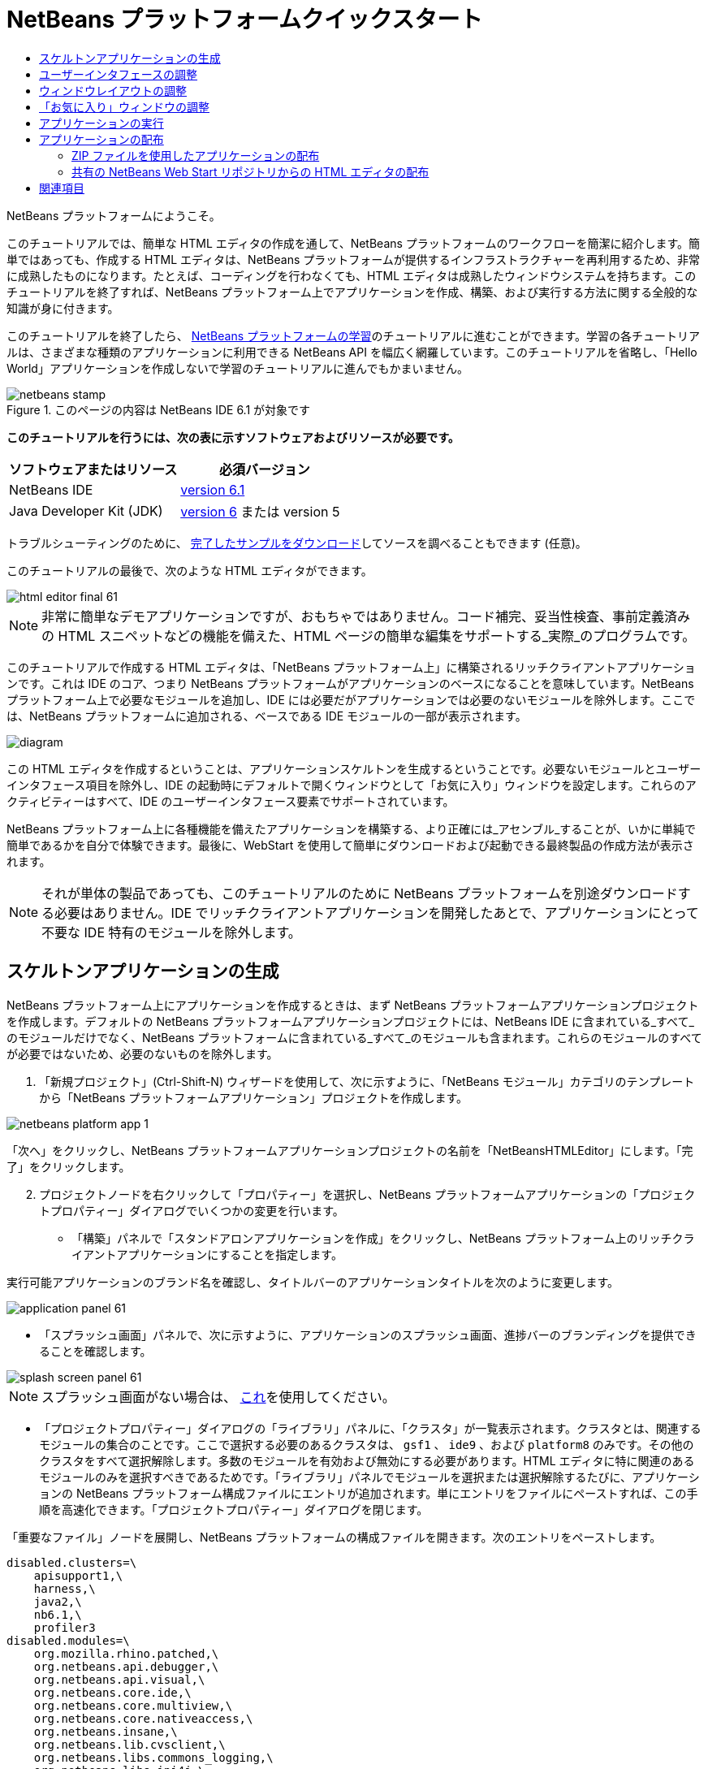 // 
//     Licensed to the Apache Software Foundation (ASF) under one
//     or more contributor license agreements.  See the NOTICE file
//     distributed with this work for additional information
//     regarding copyright ownership.  The ASF licenses this file
//     to you under the Apache License, Version 2.0 (the
//     "License"); you may not use this file except in compliance
//     with the License.  You may obtain a copy of the License at
// 
//       http://www.apache.org/licenses/LICENSE-2.0
// 
//     Unless required by applicable law or agreed to in writing,
//     software distributed under the License is distributed on an
//     "AS IS" BASIS, WITHOUT WARRANTIES OR CONDITIONS OF ANY
//     KIND, either express or implied.  See the License for the
//     specific language governing permissions and limitations
//     under the License.
//

= NetBeans プラットフォームクイックスタート
:jbake-type: platform-tutorial
:jbake-tags: tutorials 
:jbake-status: published
:syntax: true
:source-highlighter: pygments
:toc: left
:toc-title:
:icons: font
:experimental:
:description: NetBeans プラットフォームクイックスタート - Apache NetBeans
:keywords: Apache NetBeans Platform, Platform Tutorials, NetBeans プラットフォームクイックスタート

NetBeans プラットフォームにようこそ。

このチュートリアルでは、簡単な HTML エディタの作成を通して、NetBeans プラットフォームのワークフローを簡潔に紹介します。簡単ではあっても、作成する HTML エディタは、NetBeans プラットフォームが提供するインフラストラクチャーを再利用するため、非常に成熟したものになります。たとえば、コーディングを行わなくても、HTML エディタは成熟したウィンドウシステムを持ちます。このチュートリアルを終了すれば、NetBeans プラットフォーム上でアプリケーションを作成、構築、および実行する方法に関する全般的な知識が身に付きます。

このチュートリアルを終了したら、 link:https://netbeans.apache.org/kb/docs/platform.html[NetBeans プラットフォームの学習]のチュートリアルに進むことができます。学習の各チュートリアルは、さまざまな種類のアプリケーションに利用できる NetBeans API を幅広く網羅しています。このチュートリアルを省略し、「Hello World」アプリケーションを作成しないで学習のチュートリアルに進んでもかまいません。



image::images/netbeans-stamp.gif[title="このページの内容は NetBeans IDE 6.1 が対象です"]


*このチュートリアルを行うには、次の表に示すソフトウェアおよびリソースが必要です。*

|===
|ソフトウェアまたはリソース |必須バージョン 

|NetBeans IDE | link:https://netbeans.apache.org/download/index.html[version 6.1] 

|Java Developer Kit (JDK) | link:https://www.oracle.com/technetwork/java/javase/downloads/index.html[version 6] または
version 5 
|===

トラブルシューティングのために、 link:http://plugins.netbeans.org/PluginPortal/faces/PluginDetailPage.jsp?pluginid=6635[完了したサンプルをダウンロード]してソースを調べることもできます (任意)。

このチュートリアルの最後で、次のような HTML エディタができます。


image::images/html_editor_final-61.png[]

NOTE: 非常に簡単なデモアプリケーションですが、おもちゃではありません。コード補完、妥当性検査、事前定義済みの HTML スニペットなどの機能を備えた、HTML ページの簡単な編集をサポートする_実際_のプログラムです。

このチュートリアルで作成する HTML エディタは、「NetBeans プラットフォーム上」に構築されるリッチクライアントアプリケーションです。これは IDE のコア、つまり NetBeans プラットフォームがアプリケーションのベースになることを意味しています。NetBeans プラットフォーム上で必要なモジュールを追加し、IDE には必要だがアプリケーションでは必要のないモジュールを除外します。ここでは、NetBeans プラットフォームに追加される、ベースである IDE モジュールの一部が表示されます。


image::images/diagram.png[]

この HTML エディタを作成するということは、アプリケーションスケルトンを生成するということです。必要ないモジュールとユーザーインタフェース項目を除外し、IDE の起動時にデフォルトで開くウィンドウとして「お気に入り」ウィンドウを設定します。これらのアクティビティーはすべて、IDE のユーザーインタフェース要素でサポートされています。

NetBeans プラットフォーム上に各種機能を備えたアプリケーションを構築する、より正確には_アセンブル_することが、いかに単純で簡単であるかを自分で体験できます。最後に、WebStart を使用して簡単にダウンロードおよび起動できる最終製品の作成方法が表示されます。

NOTE:  それが単体の製品であっても、このチュートリアルのために NetBeans プラットフォームを別途ダウンロードする必要はありません。IDE でリッチクライアントアプリケーションを開発したあとで、アプリケーションにとって不要な IDE 特有のモジュールを除外します。


== スケルトンアプリケーションの生成

NetBeans プラットフォーム上にアプリケーションを作成するときは、まず NetBeans プラットフォームアプリケーションプロジェクトを作成します。デフォルトの NetBeans プラットフォームアプリケーションプロジェクトには、NetBeans IDE に含まれている_すべて_のモジュールだけでなく、NetBeans プラットフォームに含まれている_すべて_のモジュールも含まれます。これらのモジュールのすべてが必要ではないため、必要のないものを除外します。


[start=1]
1. 「新規プロジェクト」(Ctrl-Shift-N) ウィザードを使用して、次に示すように、「NetBeans モジュール」カテゴリのテンプレートから「NetBeans プラットフォームアプリケーション」プロジェクトを作成します。


image::images/netbeans-platform-app-1.png[]

「次へ」をクリックし、NetBeans プラットフォームアプリケーションプロジェクトの名前を「NetBeansHTMLEditor」にします。「完了」をクリックします。


[start=2]
1. プロジェクトノードを右クリックして「プロパティー」を選択し、NetBeans プラットフォームアプリケーションの「プロジェクトプロパティー」ダイアログでいくつかの変更を行います。

* 「構築」パネルで「スタンドアロンアプリケーションを作成」をクリックし、NetBeans プラットフォーム上のリッチクライアントアプリケーションにすることを指定します。

実行可能アプリケーションのブランド名を確認し、タイトルバーのアプリケーションタイトルを次のように変更します。


image::images/application_panel-61.png[]

* 「スプラッシュ画面」パネルで、次に示すように、アプリケーションのスプラッシュ画面、進捗バーのブランディングを提供できることを確認します。


image::images/splash_screen_panel-61.png[]

NOTE:  スプラッシュ画面がない場合は、 link:images/splash.gif[これ]を使用してください。

* 「プロジェクトプロパティー」ダイアログの「ライブラリ」パネルに、「クラスタ」が一覧表示されます。クラスタとは、関連するモジュールの集合のことです。ここで選択する必要のあるクラスタは、 ``gsf1`` 、 ``ide9`` 、および  ``platform8``  のみです。その他のクラスタをすべて選択解除します。多数のモジュールを有効および無効にする必要があります。HTML エディタに特に関連のあるモジュールのみを選択すべきであるためです。「ライブラリ」パネルでモジュールを選択または選択解除するたびに、アプリケーションの NetBeans プラットフォーム構成ファイルにエントリが追加されます。単にエントリをファイルにペーストすれば、この手順を高速化できます。「プロジェクトプロパティー」ダイアログを閉じます。

「重要なファイル」ノードを展開し、NetBeans プラットフォームの構成ファイルを開きます。次のエントリをペーストします。


[source,java]
----

disabled.clusters=\
    apisupport1,\
    harness,\
    java2,\
    nb6.1,\
    profiler3
disabled.modules=\
    org.mozilla.rhino.patched,\
    org.netbeans.api.debugger,\
    org.netbeans.api.visual,\
    org.netbeans.core.ide,\
    org.netbeans.core.multiview,\
    org.netbeans.core.nativeaccess,\
    org.netbeans.insane,\
    org.netbeans.lib.cvsclient,\
    org.netbeans.libs.commons_logging,\
    org.netbeans.libs.ini4j,\
    org.netbeans.libs.jna,\
    org.netbeans.libs.svnClientAdapter,\
    org.netbeans.libs.xerces,\
    org.netbeans.modules.autoupdate.services,\
    org.netbeans.modules.autoupdate.ui,\
    org.netbeans.modules.classfile,\
    org.netbeans.modules.core.kit,\
    org.netbeans.modules.css.editor,\
    org.netbeans.modules.css.visual,\
    org.netbeans.modules.db,\
    org.netbeans.modules.db.core,\
    org.netbeans.modules.db.drivers,\
    org.netbeans.modules.db.kit,\
    org.netbeans.modules.db.mysql,\
    org.netbeans.modules.db.sql.editor,\
    org.netbeans.modules.db.sql.visualeditor,\
    org.netbeans.modules.dbapi,\
    org.netbeans.modules.editor.bookmarks,\
    org.netbeans.modules.editor.kit,\
    org.netbeans.modules.extbrowser,\
    org.netbeans.modules.gototest,\
    org.netbeans.modules.httpserver,\
    org.netbeans.modules.ide.kit,\
    org.netbeans.modules.javascript.editing,\
    org.netbeans.modules.javascript.hints,\
    org.netbeans.modules.javascript.kit,\
    org.netbeans.modules.javascript.refactoring,\
    org.netbeans.modules.languages,\
    org.netbeans.modules.languages.bat,\
    org.netbeans.modules.languages.diff,\
    org.netbeans.modules.languages.manifest,\
    org.netbeans.modules.languages.sh,\
    org.netbeans.modules.localhistory,\
    org.netbeans.modules.mercurial,\
    org.netbeans.modules.project.ant,\
    org.netbeans.modules.project.libraries,\
    org.netbeans.modules.properties,\
    org.netbeans.modules.properties.syntax,\
    org.netbeans.modules.schema2beans,\
    org.netbeans.modules.sendopts,\
    org.netbeans.modules.server,\
    org.netbeans.modules.servletapi,\
    org.netbeans.modules.subversion,\
    org.netbeans.modules.tasklist.kit,\
    org.netbeans.modules.tasklist.projectint,\
    org.netbeans.modules.tasklist.todo,\
    org.netbeans.modules.tasklist.ui,\
    org.netbeans.modules.timers,\
    org.netbeans.modules.usersguide,\
    org.netbeans.modules.utilities,\
    org.netbeans.modules.utilities.project,\
    org.netbeans.modules.versioning,\
    org.netbeans.modules.versioning.system.cvss,\
    org.netbeans.modules.versioning.util,\
    org.netbeans.modules.web.flyingsaucer,\
    org.netbeans.modules.xml,\
    org.netbeans.modules.xml.axi,\
    org.netbeans.modules.xml.core,\
    org.netbeans.modules.xml.lexer,\
    org.netbeans.modules.xml.multiview,\
    org.netbeans.modules.xml.retriever,\
    org.netbeans.modules.xml.schema.completion,\
    org.netbeans.modules.xml.schema.model,\
    org.netbeans.modules.xml.tax,\
    org.netbeans.modules.xml.text,\
    org.netbeans.modules.xml.tools,\
    org.netbeans.modules.xml.wsdl.model,\
    org.netbeans.modules.xml.xam,\
    org.netbeans.modules.xml.xdm,\
    org.netbeans.modules.xsl,\
    org.netbeans.spi.debugger.ui,\
    org.netbeans.spi.viewmodel,\
    org.netbeans.swing.dirchooser,\
    org.openide.compat,\
    org.openide.util.enumerations
enabled.clusters=\
    gsf1,\
    ide9,\
    platform8
nbplatform.active=default
----

これで HTML エディタに関連する NetBeans モジュールのサブセットができました。ただし、今あるモジュールは必要ですが、これらのモジュールにあるユーザーインタフェース要素すべてが必要というわけではありません。次の節では、特に、作成する HTML エディタに対する、ユーザーインタフェースの調整と、ウィンドウレイアウトのカスタマイズを行います。


== ユーザーインタフェースの調整

選択したモジュールにあるユーザーインタフェースの多くを、保持したり拒否したりできます。たとえば、HTML エディタでは、「ツール」メニュー以下の項目の一部またはすべてはおそらく必要ありません。同様に、必要ないツールバーやツールバーボタンがある場合もあります。この節では、特定のリッチクライアントアプリケーションに有用なものだけ残すように、IDE のユーザーインタフェースを削除します。


[start=1]
1. NetBeans プラットフォームアプリケーションプロジェクトを展開し、次に示すように、「モジュール」ノードを右クリックして「新規を追加」を選択します。


image::images/add-module-61.png[]

「新規プロジェクト」(Ctrl-Shift-N) ウィザードが表示されます。プロジェクトの名前を  ``BrandingModule``  にして、「次へ」をクリックします。


[start=2]
1. 「コードベース名」フィールドに「 ``org.netbeans.brandingmodule`` 」と入力します。

[start=3]
1. 「XML レイヤー」フィールドに、「org/netbeans/brandingmodule/layer.xml」のように「layer.xml」を付けてパッケージ名を入力し、「完了」をクリックします。

NOTE:  このフィールドに layer.xml ファイルの場所を入力しなかった場合、ファイルは作成されません。この場合、主パッケージに layer.xml という名前のファイルを作成し、次に示すように、それをモジュールのマニフェストファイルに手動で登録します。


[source,java]
----

OpenIDE-Module-Layer: org/netbeans/brandingmodule/layer.xml
----


[start=4]
1. ブランドモジュールで、 ``layer.xml``  ノードを展開します。2 つのサブノードが展開されます。


image::images/expanded-xml-layer-61.png[]

NOTE:  layer.xml ファイルを手動で追加した場合、検索する「XML レイヤー」ノードを展開できるようにするには、「重要なファイル」ノードを展開する必要があります。


[start=5]
1.  ``<コンテキスト内のこのレイヤー>``  ノードには、すべてのモジュールがレイヤーで登録する、すべてのフォルダおよびファイルがマージされた状態で表示されます。項目を除外するには、次に示すように、その項目を右クリックして「削除」を選択します。


image::images/this-layer-in-context-61.png[]

次に、IDE ではモジュールの  ``layer.xml``  ファイルにタグが追加されます。そのファイルにより、モジュールがインストールされるときに、削除した項目が非表示になります。たとえば、 ``「Menu Bar/Edit」`` を右クリックすると、HTML エディタに必要のないメニュー項目を「編集」メニューから削除できます。これにより、 ``layer.xml``  ファイルに次のようなスニペットを生成します。


[source,xml]
----

<folder name="Menu">
    <folder name="Edit">
        <file name="org-netbeans-modules-editor-MainMenuAction$StartMacroRecordingAction.instance_hidden"/>
        <file name="org-netbeans-modules-editor-MainMenuAction$StopMacroRecordingAction.instance_hidden"/>
    </folder>       
</folder>
----

前のスニペットの結果、ほかのモジュールによって提供された  ``Start Macro Recording``  および  ``Stop Macro Recording``  アクションが、ブランドモジュールによってメニューから削除されます。それらをふたたび表示するには、 ``layer.xml``  ファイルから上部のタグを削除するだけです。


[start=6]
1. 前の手段で説明されている方式を使用して、必要な数のツールバー、ツールバーのボタン、メニュー、およびメニュー項目を非表示にします。

この段階を終了したら、 ``layer.xml``  ファイルを確認します。これを行うと、削除した項目に応じて、次のようなものが表示されるはずです。


[source,xml]
----

<?xml version="1.0" encoding="UTF-8"?>
<!DOCTYPE filesystem PUBLIC "-//NetBeans//DTD Filesystem 1.1//EN" "https://netbeans.org/dtds/filesystem-1_1.dtd">
<filesystem>
    <folder name="Menu">
        <file name="BuildProject_hidden"/>
        <folder name="File">
            <file name="Separator2.instance_hidden"/>
            <file name="SeparatorNew.instance_hidden"/>
            <file name="SeparatorOpen.instance_hidden"/>
            <file name="org-netbeans-modules-project-ui-CloseProject.shadow_hidden"/>
            <file name="org-netbeans-modules-project-ui-CustomizeProject.shadow_hidden"/>
            <file name="org-netbeans-modules-project-ui-NewFile.shadow_hidden"/>
            <file name="org-netbeans-modules-project-ui-NewProject.shadow_hidden"/>
            <file name="org-netbeans-modules-project-ui-OpenProject.shadow_hidden"/>
            <file name="org-netbeans-modules-project-ui-RecentProjects.shadow_hidden"/>
            <file name="org-netbeans-modules-project-ui-SetMainProject.shadow_hidden"/>
            <file name="org-netbeans-modules-project-ui-groups-GroupsMenu.shadow_hidden"/>
        </folder>
        <file name="Refactoring_hidden"/>
        <file name="RunProject_hidden"/>
        <folder name="Window">
            <file name="ViewRuntimeTabAction.shadow_hidden"/>
            <file name="org-netbeans-modules-project-ui-logical-tab-action.shadow_hidden"/>
            <file name="org-netbeans-modules-project-ui-physical-tab-action.shadow_hidden"/>
        </folder>
    </folder>
</filesystem>
----


== ウィンドウレイアウトの調整

 ``<コンテキスト内のこのレイヤー>``  ノードを使用して、既存の項目を削除するだけではなく、それらの内容を変更することもできます。たとえば、HTML エディタは HTML ファイルを対象とします。したがって、Java ソースファイルやプロジェクトにも使用する通常の IDE とは異なり、初期レイアウトに「 ``お気に入り`` 」ウィンドウを表示することは理にかなっています。

ウィンドウレイアウトの定義も、このレイヤーにファイルとして記述され、 ``Windows2``  フォルダにすべて格納されます。 ``Windows2``  フォルダ内のファイルは、 link:http://bits.netbeans.org/dev/javadoc/org-openide-windows/org/openide/windows/doc-files/api.html[ウィンドウシステム API] によって定義された、擬似的に読解可能な XML ファイルです。これらはかなり複雑です。ただし次に示すように、HTML エディタのためにはこれらを完全に理解する必要はありません。


[start=1]
1. ブランドモジュールの  ``<コンテキスト内のこのレイヤー>``  ノードで、次に示すように、 ``Windows2``  ノードを右クリックし、「検索」を選択します。


image::images/find-favorites-61.png[]


[start=2]
1.  ``Favorites``  という名前のオブジェクトを検索します。大文字小文字は無視します。2 つのファイルが見つかります。


image::images/find-favorites2-61.png[]

最初のファイルはコンポーネントがどのように見えるか、またどのように作成されるかを定義します。これは変更する必要がないので、このファイルは編集する必要はありません。2 番目のファイルは目的に関わるファイルです。その内容は次のようになっています。


[source,xml]
----


<tc-ref version="2.0">
    <module name="org.netbeans.modules.favorites/1" spec="1.1" />
    <tc-id id="favorites" />
    <state opened="false" />
</tc-ref>
----


[start=3]
1. この XML のほとんどの意味がわからないとしても、ほかのドキュメントを読まずに理解できる箇所が 1 行だけあります。 ``false``  を  ``true``  に変更すると、そのコンポーネントをデフォルトで開くことができます。これをやってみましょう。

[start=4]
1. 同じような方法で、次のウィンドウを、デフォルトで開いている状態から HTML エディタで行いたい動作の状態に変更できます。
*  ``CommonPalette.wstcref`` 。コンポーネントパレットの開いている状態は  ``false``  です。これを  ``true``  に変更します。
*  ``navigatorTC.wstcref`` 。ナビゲータの開いている状態は  ``true``  です。これを  ``false``  に変更します。
*  ``projectTabLogical_tc.wstcref`` 。 プロジェクトウィンドウの開いている状態は  ``true``  です。これを  ``false``  に変更します。
*  ``projectTab_tc.wstcref`` 。 ファイルウィンドウの開いている状態は  ``true``  です。これを  ``false``  に変更します。
*  ``runtime.wstcref`` 。サービスウィンドウの開いている状態は  ``true``  です。これを  ``false``  に変更します。

これで、ブランドモジュールにいくつかの新しいファイルが含まれていることが表示されます。変更したファイルそれぞれに 1 つです。実際には、これらのファイルは前の手順で検出したファイルをオーバーライドするため、ウィンドウのレイアウトをオーバーライドするのに必要な情報が提供されます。


image::images/wstcrefs-overridden-61.png[]

 ``layer.xml``  ファイルに次の内容が含まれていることを確認します。含まれていない場合、次の内容をコピーして  ``layer.xml``  ファイルにペーストします。


[source,xml]
----

<?xml version="1.0" encoding="UTF-8"?>
<!DOCTYPE filesystem PUBLIC "-//NetBeans//DTD Filesystem 1.1//EN" "https://netbeans.org/dtds/filesystem-1_1.dtd">
<filesystem>
    <folder name="Menu">
        <file name="BuildProject_hidden"/>
        <folder name="File">
            <file name="Separator2.instance_hidden"/>
            <file name="SeparatorNew.instance_hidden"/>
            <file name="SeparatorOpen.instance_hidden"/>
            <file name="org-netbeans-modules-project-ui-CloseProject.shadow_hidden"/>
            <file name="org-netbeans-modules-project-ui-CustomizeProject.shadow_hidden"/>
            <file name="org-netbeans-modules-project-ui-NewFile.shadow_hidden"/>
            <file name="org-netbeans-modules-project-ui-NewProject.shadow_hidden"/>
            <file name="org-netbeans-modules-project-ui-OpenProject.shadow_hidden"/>
            <file name="org-netbeans-modules-project-ui-RecentProjects.shadow_hidden"/>
            <file name="org-netbeans-modules-project-ui-SetMainProject.shadow_hidden"/>
            <file name="org-netbeans-modules-project-ui-groups-GroupsMenu.shadow_hidden"/>
        </folder>
        <file name="Refactoring_hidden"/>
        <file name="RunProject_hidden"/>
        <folder name="Window">
            <file name="ViewRuntimeTabAction.shadow_hidden"/>
            <file name="org-netbeans-modules-project-ui-logical-tab-action.shadow_hidden"/>
            <file name="org-netbeans-modules-project-ui-physical-tab-action.shadow_hidden"/>
        </folder>
    </folder>
    <folder name="Windows2">
        <folder name="Modes">
            <folder name="commonpalette">
                <file name="CommonPalette.wstcref" url="CommonPaletteWstcref.xml"/>
            </folder>
            <folder name="explorer">
                <file name="favorites.wstcref" url="favoritesWstcref.xml"/>
                <file name="projectTabLogical_tc.wstcref" url="projectTabLogical_tcWstcref.xml"/>
                <file name="projectTab_tc.wstcref" url="projectTab_tcWstcref.xml"/>
                <file name="runtime.wstcref" url="runtimeWstcref.xml"/>
            </folder>
            <folder name="navigator">
                <file name="navigatorTC.wstcref" url="navigatorTCWstcref.xml"/>
            </folder>
        </folder>
    </folder>
</filesystem>
----


== 「お気に入り」ウィンドウの調整

「ファイル」ウィンドウに表示される、NetBeans プラットフォームアプリケーションプロジェクトの  ``branding``  フォルダのサブフォルダでは、NetBeans のソースで定義された文字列をオーバーライドできます。この節では、「お気に入り」ウィンドウで使用されるラベルを定義する文字列をオーバーライドします。たとえば、特に HTML ファイル用にそのウィンドウを使用するため、「お気に入り」ラベルを「HTML ファイル」に変更します。


[start=1]
1. 「ファイル」ウィンドウを開いて NetBeans プラットフォームアプリケーションプロジェクトの  ``branding``  フォルダを展開します。

[start=2]
1.  ``branding/modules``  内に新しいフォルダ構造を作成します。新しいフォルダに  ``org-netbeans-modules-favorites.jar``  という名前を付けます。そのフォルダ内に、 ``org/netbeans/modules/favorites``  のフォルダ構造を作成します。最終フォルダ、つまり  ``favorites``  内に、新しい  ``Bundle.properties``  ファイルを作成します。


image::images/favorites-branding-61a.png[]

このフォルダ構造とプロパティーファイルは、「お気に入り」ウィンドウに関係する NetBeans のソースのフォルダ構造と一致します。


[start=3]
1. 次のスクリーンショットに示す文字列を追加し、「お気に入り」ウィンドウのソース内の一致するプロパティーファイルで定義されている同じ文字列をオーバーライドします。


image::images/favorites-branding-61b.png[]

この手順を簡素化するには、前に定義した文字列をコピー＆ペーストします。


[source,java]
----

Favorites=HTML ファイル
ACT_AddOnFavoritesNode=HTML ファイルを検索(&amp;F)
ACT_Remove=HTML ファイルの一覧から削除(&amp;R)
ACT_View=HTML ファイル
ACT_Select=HTML ファイル
ACT_Select_Main_Menu=HTML ファイルの一覧から選択

# JFileChooser
CTL_DialogTitle=HTML ファイルの一覧に追加
CTL_ApproveButtonText=追加
ERR_FileDoesNotExist={0} が存在しません。
ERR_FileDoesNotExistDlgTitle=HTML ファイルの一覧に追加
MSG_NodeNotFound=HTML ファイルの一覧にドキュメントノードは見つかりませんでした。
----


== アプリケーションの実行

アプリケーションの実行は、プロジェクトノードを右クリックしてメニュー項目を選択するのと同じくらい簡単です。


[start=1]
1. アプリケーションのプロジェクトノードを右クリックし、「すべてを削除して構築」を選択します。

[start=2]
1. アプリケーションのプロジェクトノードを右クリックし、「実行」を選択します。

[start=3]
1. アプリケーションが配備されたら、「お気に入り」ウィンドウ内を右クリックし、HTML ファイルを含むフォルダを選択します。次に、次に示すように、HTML ファイルを開くことができます。


image::images/html_editor_final-61.png[]


== アプリケーションの配布

アプリケーションの配布用として、2 つの方法のうち 1 つを選択します。アプリケーションの制御をできるだけ維持する場合、Web 経由でアプリケーションを配布する Web Start を使用します。このシナリオでは、アプリケーションをアップデートする場合は、ローカルで作業し、エンドユーザーにアップデートについて知らせます。エンドユーザーが次回 Web からアプリケーションを起動するときに、自動的に使用可能になります。または、アプリケーションを含む ZIP ファイルを配布します。エンドユーザーは、ローカルで利用できるアプリケーションを入手できます。次に説明するアップデート機構を使用して、アップデートおよび新しい機能を配布します。


=== ZIP ファイルを使用したアプリケーションの配布

アプリケーションを拡張可能にするには、ユーザーにアプリケーションの機能を拡張するためのモジュールをインストールさせる必要があります。これを行うには、HTML エディタにプラグインマネージャーをバンドルする、いくつかの追加モジュールを有効にする必要があるだけです。


[start=1]
1. NetBeans プラットフォームアプリケーションプロジェクトを右クリックし、「プロパティー」を選択します。「プロジェクトプロパティー」ダイアログの「ライブラリ」パネルを使用して、次で強調表示されている「 ``アップデートセンター`` 」チェックボックス、「 ``自動更新サービス`` 」チェックボックス、および「 ``自動更新 UI`` 」チェックボックスを選択します。


image::images/auto-update-61.png[]


[start=2]
1. アプリケーションのプロジェクトノードを右クリックし、「すべてを削除して構築」を選択します。

[start=3]
1. アプリケーションを再度実行すると、「ツール」メニューの下に「プラグイン」という名前の新しいメニュー項目が表示されます。


image::images/auto-update2-61.png[]

[start=4]
1. 新しい「プラグイン」メニュー項目を選択し、HTML エディタで役立つプラグインをいくつかインストールします。 link:http://plugins.netbeans.org/PluginPortal/[プラグインポータル]を参照し、適切なものをいくつか検索します。これも、エンドユーザーがアプリケーションのローカルインストールを更新する方法です。

[start=5]
1. 
アプリケーションのプロジェクトノードを右クリックし、「配布用 ZIP を構築」を選択します。


[start=6]
1.  ``dist``  フォルダ (「ファイル」ウィンドウに表示される) で、展開可能な ZIP ファイルとその内容を確認できるはずです。


image::images/unzipped-app-61.png[]

NOTE:  アプリケーションの起動ツールは、前に示すように、 ``bin``  フォルダに作成されます。


=== 共有の NetBeans Web Start リポジトリからの HTML エディタの配布

ZIP ファイルを配布する代わりに、アプリケーションを最初に起動するときに生成される  ``master.jnlp``  ファイルを調整して、Web Start による配布を準備してみましょう。作業を行なっていても、まだ配布の準備は整っていません。少なくとも、情報セクションを変更して、より良い説明やアイコンを提供する必要があります。

標準 JNLP インフラストラクチャーに対するほかの変更は、www.netbeans.org での共有 JNLP リポジトリの使用です。デフォルトでは、スイート用に生成される JNLP アプリケーションには、常に、そのすべてのモジュールと依存するすべてのモジュールが含まれます。これはイントラネットでの使用時に便利な場合もありますが、幅広くインターネットで使用する場合には、やや実用性に欠けることがあります。インターネットの場合、NetBeans プラットフォームに構築されたすべてのアプリケーションは、NetBeans モジュールの 1 つのリポジトリを参照するほうがよいでしょう。これは、そのようなモジュールは共有されるため、何度もダウンロードする必要がないからです。

NetBeans 6.1 にはそのようなリポジトリがあります。NetBeans IDE のすべてのモジュールは含まれていませんが、HTML エディタのような IDE 以外のアプリケーションを作成するのに十分なものが含まれています。リポジトリを使用するには、正しい URL を追加して、 ``platform.properties``  を変更するだけです。


[source,java]
----


# netbeans.org の共通のリポジトリからライブラリを共有
# この URL は release60 JNLP ファイル専用:
jnlp.platform.codebase=https://netbeans.org/download/6_0/jnlp/

----

アプリケーションが JNLP アプリケーションとして起動されるとすぐに、すべての共有プラグインモジュールが netbeans.org から読み込まれ、同様のアプリケーション間で共有されます。

link:http://netbeans.apache.org/community/mailing-lists.html[ご意見をお寄せください]


== 関連項目

これで NetBeans プラットフォームクイックスタートを終了します。このドキュメントでは、IDE に Google 検索ツールバーを追加するプラグインの作成方法について説明しました。NetBeans プラットフォームでのアプリケーションの作成と開発の詳細については、次のリソースを参照してください。

*  link:https://netbeans.apache.org/kb/docs/platform.html[その他の関連チュートリアル]

*  link:https://bits.netbeans.org/dev/javadoc/[NetBeans API Javadoc]
